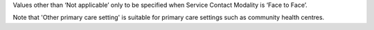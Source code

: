 Values other than ‘Not applicable’ only to be specified when Service Contact
Modality is ‘Face to Face’.

Note that 'Other primary care setting' is suitable for primary care settings
such as community health centres.
